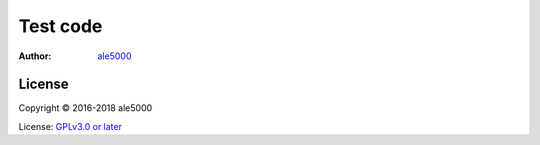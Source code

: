 ===========================
Test code
===========================
:Author: `ale5000 <https://github.com/ale5000-git>`_

.. image:: https://travis-ci.com/a5k-testing/unzip-test.svg?branch=master
   :alt: Travis CI
   :target: https://travis-ci.com/a5k-testing/unzip-test

License
-------
Copyright © 2016-2018 ale5000

License: `GPLv3.0 or later <https://www.gnu.org/licenses/gpl-3.0.html>`_
